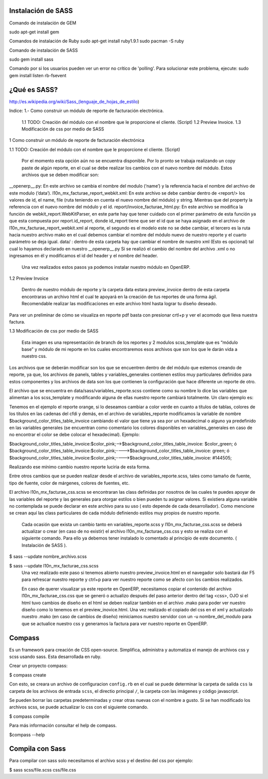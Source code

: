 Instalación de SASS
-------------------


Comando de instalación de GEM

sudo apt-get install gem

Comandos de instalación de Ruby
sudo apt-get install ruby1.9.1	
sudo pacman -S ruby

Comando de instalación de SASS

sudo gem install sass

Comando por si los usuarios pueden ver un error no crítico de 'polling'. Para solucionar este problema, ejecute:
sudo gem install listen rb-fsevent



¿Qué es SASS?
-------------

http://es.wikipedia.org/wiki/Sass_(lenguaje_de_hojas_de_estilo)




Indice:
1.- Como construir un módulo de reporte de facturación electrónica.
	1.1 TODO: Creación del módulo con el nombre que le proporcione el cliente. (Script)
	1.2 Preview Invoice.
	1.3 Modificación de css por medio de SASS

1 Como construir un módulo de reporte 
de facturación electrónica 

1.1  TODO: Creación del módulo con el nombre que le proporcione el cliente. (Script)

	Por el momento esta opción aún no se encuentra disponible. Por lo pronto se trabaja realizando un copy paste de algún reporte, en el cual se debe realizar los cambios con el nuevo nombre del módulo. Estos archivos que se deben modificar son:

__openerp__.py: En este archivo se cambia el nombre del modulo (‘name’) y la referencia hacia el nombre del archivo de este modulo (‘data’).
l10n_mx_facturae_report_webkit.xml: En este archivo se debe cambiar dentro de <report/>  los valores de id, el name, file (ruta teniendo en cuenta el nuevo nombre del módulo) y string. Mientras que del property la referencia con el nuevo nombre del módulo y el id.
report/invoice_facturae_html.py: En este archivo se modifica la función de webkit_report.WebKitParser, en este parte hay que tener cuidado con el primer parámetro de esta función ya que esta compuesta por report.id_report, donde id_report tiene que ser el id que se haya asignado en el archivo de l10n_mx_facturae_report_webkit.xml al reporte, el segundo es el modelo este no se debe cambiar, el tercero es la ruta hacia nuestro archivo mako en el cual debemos cambiar el nombre del módulo nuevo de nuestro reporte y el cuarto parámetro se deja igual.
data/ : dentro de esta carpeta hay que cambiar el nombre de nuestro xml (Esto es opcional) tal cual lo hayamos declarado en nuestro __openerp__.py
Si se realizó el cambio del nombre del archivo .xml o no ingresamos en él y modificamos el id del header y el nombre del header.

	Una vez realizados estos pasos ya podemos instalar nuestro módulo en OpenERP.

1.2 Preview Invoice

	Dentro de nuestro módulo de reporte y la carpeta data estara preview_invoice dentro de esta carpeta encontraras un archivo html el cual te apoyará en la creación de tus reportes de una forma ágil. Recomendable realizar las modificaciones en este archivo html hasta lograr tu diseño deseado.


Para ver un preliminar de cómo se visualiza en reporte pdf basta con presionar crtl+p y ver el acomodo que lleva nuestra factura.



1.3 Modificación de css por medio de SASS


	Esta imagen es una representación de branch de los reportes y 2 modulos scss_template que es “módulo base” y módulo de mi reporte en los cuales encontraremos esos archivos que son los que le darán vida a nuestro css.

Los archivos que se deberán modificar son los que se encuentren dentro de del módulo que estemos creando de reporte, ya que, los archivos de panels, tables y variables_generales contienen estilos muy particulares definidos para estos componentes y los archivos de data son los que contienen la configuración que hace diferente un reporte de otro.

El archivo que se encuentra en data/sass/variables_reporte.scss contiene como su nombre lo dice las variables que alimentan a los scss_template y modificando alguna de ellas nuestro reporte cambiará totalmente. Un claro ejemplo es:

Tenemos en el ejemplo el reporte orange, si lo deseamos cambiar a color verde en cuanto a títulos de tablas, colores de los titulos en las cadenas del cfdi y demás, en el archivo de variables_reporte modificamos la variable de nombre $background_color_titles_table_invoice cambiando el valor que tiene ya sea por un hexadecimal o alguno ya predefinido en las variables generales (se encuentran como comentario los colores disponibles en variables_generales en caso de no encontrar el color se debe colocar el hexadecimal). Ejemplo:

$background_color_titles_table_invoice:$color_pink;-->$background_color_titles_table_invoice: $color_green;
ó
$background_color_titles_table_invoice:$color_pink;---->$background_color_titles_table_invoice: green;
ó
$background_color_titles_table_invoice:$color_pink;---->$background_color_titles_table_invoice: #144505;


Realizando ese mínimo cambio nuestro reporte luciria de esta forma.

Entre otros cambios que se pueden realizar desde el archivo de variables_reporte.scss, tales como tamaño de fuente, tipo de fuente, color de márgenes, colores de fuentes, etc.


El archivo l10n_mx_facturae_css.scss se encontraran las class definidas por nosotros de las cuales te puedes apoyar de las variables del reporte y las generales para otorgar estilos o bien pueden tu asignar valores. Si existiera alguna variable no contemplada se puede declarar en este archivo para su uso ( esto depende de cada desarrollador). Como mencione se crean aquí las class particulares de cada módulo definiendo estilos muy propios de nuestro reporte.

	Cada ocasión que exista un cambio tanto en variables_reporte.scss y l10n_mx_facturae_css.scss se deberá actualizar o crear (en caso de no existir) el archivo l10n_mx_facturae_css.css y esto se realiza con el siguiente comando. Para ello ya debemos tener instalado lo comentado al principio de este documento. ( Instalación de SASS ). 
$ sass --update nombre_archivo.scss

$ sass --update l10n_mx_facturae_css.scss 
	Una vez realizado este paso si tenemos abierto nuestro preview_invoice.html en el navegador solo bastará dar F5 para refrescar nuestro reporte y ctrl+p para ver nuestro reporte como se afecto con los cambios realizados.

	En caso de querer visualizar ya este reporte en OpenERP, necesitamos copiar el contenido del archivo l10n_mx_facturae_css.css que se generó o actualizo después del paso anterior dentro del tag <css>, OJO si el html tuvo cambios de diseño en el html se deben realizar también en el archivo .mako para poder ver nuestro diseño como lo tenemos en el preview_inovice.html. Una vez realizado el copiado del css en el xml y actualizado nuestro .mako (en caso de cambios de diseño) reiniciamos nuestro servidor con un -u nombre_del_modulo para que se actualice nuestro css y generamos la factura para ver nuestro reporte en OpenERP.



Compass
-------

Es un framework para creación de CSS open-source. Simplifica, administra y automatiza el manejo
de archivos css y scss usando sass. Esta desarrollada en ruby.

Crear un proyecto compass:

$ compass create

Con esto, se creara un archivo de configuracion ``config.rb``
en el cual se puede determinar la carpeta de salida ``css`` la carpeta de los archivos de 
entrada ``scss``, el directio principal ``/``, la carpeta con las imágenes y código javascript.

Se pueden borrar las carpetas predeterminadas y crear otras nuevas con el nombre a gusto.
Si se han modificado los archivos scss, se puede actualizar lo css con el siguiente comando.

$ compass compile

Para más información consultar el help de compass.

$compass --help

Compila con Sass
----------------

Para compilar con sass solo necesitamos el archivo scss y el destino del css por ejemplo:

$ sass scss/file.scss css/file.css
